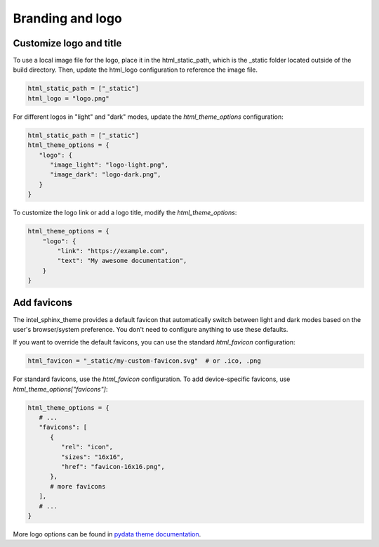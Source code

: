 Branding and logo
=================

Customize logo and title
------------------------

To use a local image file for the logo, place it in the html_static_path, which is the _static folder located outside of the build directory. Then, update the html_logo configuration to reference the image file.

.. code:: python

   html_static_path = ["_static"]
   html_logo = "logo.png"

For different logos in "light" and "dark" modes, update the `html_theme_options` configuration:

.. code-block:: python

   html_static_path = ["_static"]
   html_theme_options = {
      "logo": {
         "image_light": "logo-light.png",
         "image_dark": "logo-dark.png",
      }
   }

To customize the logo link or add a logo title, modify the `html_theme_options`:

.. code-block:: python

   html_theme_options = {
       "logo": {
           "link": "https://example.com",
           "text": "My awesome documentation",
       }
   }

Add favicons
------------

The intel_sphinx_theme provides a default favicon that automatically switch between light and dark modes based on the user's browser/system preference. You don't need to configure anything to use these defaults.

If you want to override the default favicons, you can use the standard `html_favicon` configuration:

.. code-block:: python

   html_favicon = "_static/my-custom-favicon.svg"  # or .ico, .png

For standard favicons, use the `html_favicon` configuration. To add device-specific favicons, use `html_theme_options["favicons"]`:

.. code-block:: python

   html_theme_options = {
      # ...
      "favicons": [
         {
            "rel": "icon",
            "sizes": "16x16",
            "href": "favicon-16x16.png",
         },
         # more favicons
      ],
      # ...
   }

More logo options can be found in `pydata theme documentation <https://pydata-sphinx-theme.readthedocs.io/en/v0.16.1/>`_.
